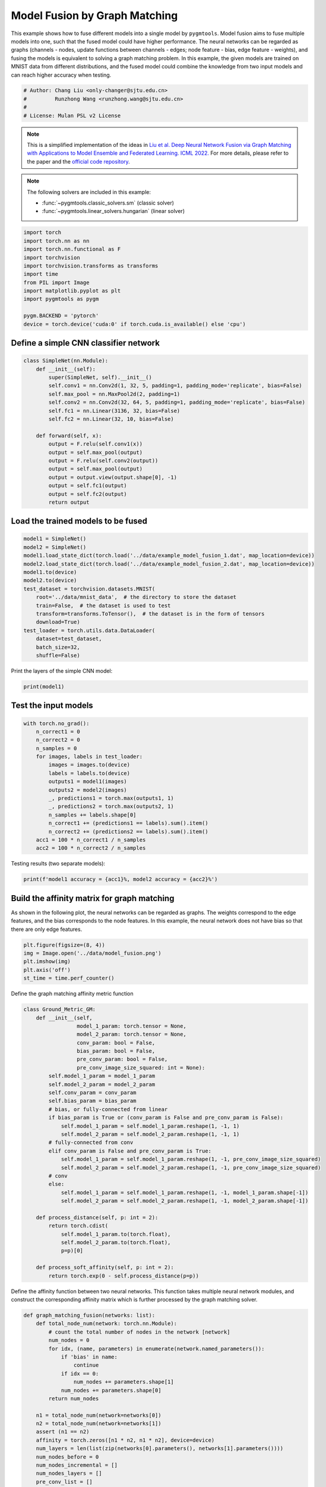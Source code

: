 
.. DO NOT EDIT.
.. THIS FILE WAS AUTOMATICALLY GENERATED BY SPHINX-GALLERY.
.. TO MAKE CHANGES, EDIT THE SOURCE PYTHON FILE:
.. "auto_examples/pytorch/plot_model_fusion_pytorch.py"
.. LINE NUMBERS ARE GIVEN BELOW.

.. only:: html

    .. note::
        :class: sphx-glr-download-link-note

        Click :ref:`here <sphx_glr_download_auto_examples_pytorch_plot_model_fusion_pytorch.py>`
        to download the full example code

.. rst-class:: sphx-glr-example-title

.. _sphx_glr_auto_examples_pytorch_plot_model_fusion_pytorch.py:


==============================
Model Fusion by Graph Matching
==============================

This example shows how to fuse different models into a single model by ``pygmtools``.
Model fusion aims to fuse multiple models into one, such that the fused model could have higher performance.
The neural networks can be regarded as graphs (channels - nodes, update functions between channels - edges;
node feature - bias, edge feature - weights), and fusing the models is equivalent to solving a graph matching
problem. In this example, the given models are trained on MNIST data from different distributions, and the
fused model could combine the knowledge from two input models and can reach higher accuracy when testing.

.. GENERATED FROM PYTHON SOURCE LINES 14-20

.. code-block:: default


    # Author: Chang Liu <only-changer@sjtu.edu.cn>
    #         Runzhong Wang <runzhong.wang@sjtu.edu.cn>
    #
    # License: Mulan PSL v2 License








.. GENERATED FROM PYTHON SOURCE LINES 22-33

.. note::
    This is a simplified implementation of the ideas in `Liu et al. Deep Neural Network Fusion via Graph Matching with Applications to Model Ensemble and Federated Learning. ICML 2022. <https://proceedings.mlr.press/v162/liu22k/liu22k.pdf>`_
    For more details, please refer to the paper and the `official code repository <https://github.com/Thinklab-SJTU/GAMF>`_.

.. note::
    The following solvers are included in this example:

    * :func:`~pygmtools.classic_solvers.sm` (classic solver)

    * :func:`~pygmtools.linear_solvers.hungarian` (linear solver)


.. GENERATED FROM PYTHON SOURCE LINES 33-48

.. code-block:: default


    import torch
    import torch.nn as nn
    import torch.nn.functional as F
    import torchvision
    import torchvision.transforms as transforms
    import time
    from PIL import Image
    import matplotlib.pyplot as plt
    import pygmtools as pygm

    pygm.BACKEND = 'pytorch'
    device = torch.device('cuda:0' if torch.cuda.is_available() else 'cpu')









.. GENERATED FROM PYTHON SOURCE LINES 49-52

Define a simple CNN classifier network
---------------------------------------


.. GENERATED FROM PYTHON SOURCE LINES 52-72

.. code-block:: default

    class SimpleNet(nn.Module):
        def __init__(self):
            super(SimpleNet, self).__init__()
            self.conv1 = nn.Conv2d(1, 32, 5, padding=1, padding_mode='replicate', bias=False)
            self.max_pool = nn.MaxPool2d(2, padding=1)
            self.conv2 = nn.Conv2d(32, 64, 5, padding=1, padding_mode='replicate', bias=False)
            self.fc1 = nn.Linear(3136, 32, bias=False)
            self.fc2 = nn.Linear(32, 10, bias=False)

        def forward(self, x):
            output = F.relu(self.conv1(x))
            output = self.max_pool(output)
            output = F.relu(self.conv2(output))
            output = self.max_pool(output)
            output = output.view(output.shape[0], -1)
            output = self.fc1(output)
            output = self.fc2(output)
            return output









.. GENERATED FROM PYTHON SOURCE LINES 73-76

Load the trained models to be fused
------------------------------------


.. GENERATED FROM PYTHON SOURCE LINES 76-92

.. code-block:: default

    model1 = SimpleNet()
    model2 = SimpleNet()
    model1.load_state_dict(torch.load('../data/example_model_fusion_1.dat', map_location=device))
    model2.load_state_dict(torch.load('../data/example_model_fusion_2.dat', map_location=device))
    model1.to(device)
    model2.to(device)
    test_dataset = torchvision.datasets.MNIST(
        root='../data/mnist_data',  # the directory to store the dataset
        train=False,  # the dataset is used to test
        transform=transforms.ToTensor(),  # the dataset is in the form of tensors
        download=True)
    test_loader = torch.utils.data.DataLoader(
        dataset=test_dataset,
        batch_size=32,
        shuffle=False)








.. GENERATED FROM PYTHON SOURCE LINES 93-95

Print the layers of the simple CNN model:


.. GENERATED FROM PYTHON SOURCE LINES 95-97

.. code-block:: default

    print(model1)





.. rst-class:: sphx-glr-script-out

 .. code-block:: none

    SimpleNet(
      (conv1): Conv2d(1, 32, kernel_size=(5, 5), stride=(1, 1), padding=(1, 1), bias=False, padding_mode=replicate)
      (max_pool): MaxPool2d(kernel_size=2, stride=2, padding=1, dilation=1, ceil_mode=False)
      (conv2): Conv2d(32, 64, kernel_size=(5, 5), stride=(1, 1), padding=(1, 1), bias=False, padding_mode=replicate)
      (fc1): Linear(in_features=3136, out_features=32, bias=False)
      (fc2): Linear(in_features=32, out_features=10, bias=False)
    )




.. GENERATED FROM PYTHON SOURCE LINES 98-101

Test the input models
------------------------------------


.. GENERATED FROM PYTHON SOURCE LINES 101-118

.. code-block:: default

    with torch.no_grad():
        n_correct1 = 0
        n_correct2 = 0
        n_samples = 0
        for images, labels in test_loader:
            images = images.to(device)
            labels = labels.to(device)
            outputs1 = model1(images)
            outputs2 = model2(images)
            _, predictions1 = torch.max(outputs1, 1)
            _, predictions2 = torch.max(outputs2, 1)
            n_samples += labels.shape[0]
            n_correct1 += (predictions1 == labels).sum().item()
            n_correct2 += (predictions2 == labels).sum().item()
        acc1 = 100 * n_correct1 / n_samples
        acc2 = 100 * n_correct2 / n_samples








.. GENERATED FROM PYTHON SOURCE LINES 119-121

Testing results (two separate models):


.. GENERATED FROM PYTHON SOURCE LINES 121-123

.. code-block:: default

    print(f'model1 accuracy = {acc1}%, model2 accuracy = {acc2}%')





.. rst-class:: sphx-glr-script-out

 .. code-block:: none

    model1 accuracy = 84.18%, model2 accuracy = 83.81%




.. GENERATED FROM PYTHON SOURCE LINES 124-130

Build the affinity matrix for graph matching
---------------------------------------------
As shown in the following plot, the neural networks can be regarded as graphs. The weights correspond to
the edge features, and the bias corresponds to the node features. In this example, the neural network
does not have bias so that there are only edge features.


.. GENERATED FROM PYTHON SOURCE LINES 130-137

.. code-block:: default

    plt.figure(figsize=(8, 4))
    img = Image.open('../data/model_fusion.png')
    plt.imshow(img)
    plt.axis('off')
    st_time = time.perf_counter()





.. image-sg:: /auto_examples/pytorch/images/sphx_glr_plot_model_fusion_pytorch_001.png
   :alt: plot model fusion pytorch
   :srcset: /auto_examples/pytorch/images/sphx_glr_plot_model_fusion_pytorch_001.png
   :class: sphx-glr-single-img





.. GENERATED FROM PYTHON SOURCE LINES 138-140

Define the graph matching affinity metric function


.. GENERATED FROM PYTHON SOURCE LINES 140-175

.. code-block:: default

    class Ground_Metric_GM:
        def __init__(self,
                     model_1_param: torch.tensor = None,
                     model_2_param: torch.tensor = None,
                     conv_param: bool = False,
                     bias_param: bool = False,
                     pre_conv_param: bool = False,
                     pre_conv_image_size_squared: int = None):
            self.model_1_param = model_1_param
            self.model_2_param = model_2_param
            self.conv_param = conv_param
            self.bias_param = bias_param
            # bias, or fully-connected from linear
            if bias_param is True or (conv_param is False and pre_conv_param is False):
                self.model_1_param = self.model_1_param.reshape(1, -1, 1)
                self.model_2_param = self.model_2_param.reshape(1, -1, 1)
            # fully-connected from conv
            elif conv_param is False and pre_conv_param is True:
                self.model_1_param = self.model_1_param.reshape(1, -1, pre_conv_image_size_squared)
                self.model_2_param = self.model_2_param.reshape(1, -1, pre_conv_image_size_squared)
            # conv
            else:
                self.model_1_param = self.model_1_param.reshape(1, -1, model_1_param.shape[-1])
                self.model_2_param = self.model_2_param.reshape(1, -1, model_2_param.shape[-1])

        def process_distance(self, p: int = 2):
            return torch.cdist(
                self.model_1_param.to(torch.float),
                self.model_2_param.to(torch.float),
                p=p)[0]

        def process_soft_affinity(self, p: int = 2):
            return torch.exp(0 - self.process_distance(p=p))









.. GENERATED FROM PYTHON SOURCE LINES 176-179

Define the affinity function between two neural networks. This function takes multiple neural network modules,
and construct the corresponding affinity matrix which is further processed by the graph matching solver.


.. GENERATED FROM PYTHON SOURCE LINES 179-304

.. code-block:: default

    def graph_matching_fusion(networks: list):
        def total_node_num(network: torch.nn.Module):
            # count the total number of nodes in the network [network]
            num_nodes = 0
            for idx, (name, parameters) in enumerate(network.named_parameters()):
                if 'bias' in name:
                    continue
                if idx == 0:
                    num_nodes += parameters.shape[1]
                num_nodes += parameters.shape[0]
            return num_nodes

        n1 = total_node_num(network=networks[0])
        n2 = total_node_num(network=networks[1])
        assert (n1 == n2)
        affinity = torch.zeros([n1 * n2, n1 * n2], device=device)
        num_layers = len(list(zip(networks[0].parameters(), networks[1].parameters())))
        num_nodes_before = 0
        num_nodes_incremental = []
        num_nodes_layers = []
        pre_conv_list = []
        cur_conv_list = []
        conv_kernel_size_list = []
        num_nodes_pre = 0
        is_conv = False
        pre_conv = False
        pre_conv_out_channel = 1
        is_final_bias = False
        perm_is_complete = True
        named_weight_list_0 = [named_parameter for named_parameter in networks[0].named_parameters()]
        for idx, ((_, fc_layer0_weight), (_, fc_layer1_weight)) in \
                enumerate(zip(networks[0].named_parameters(), networks[1].named_parameters())):
            assert fc_layer0_weight.shape == fc_layer1_weight.shape
            layer_shape = fc_layer0_weight.shape
            num_nodes_cur = fc_layer0_weight.shape[0]
            if len(layer_shape) > 1:
                if is_conv is True and len(layer_shape) == 2:
                    num_nodes_pre = pre_conv_out_channel
                else:
                    num_nodes_pre = fc_layer0_weight.shape[1]
            if idx >= 1 and len(named_weight_list_0[idx - 1][1].shape) == 1:
                pre_bias = True
            else:
                pre_bias = False
            if len(layer_shape) > 2:
                is_bias = False
                if not pre_bias:
                    pre_conv = is_conv
                    pre_conv_list.append(pre_conv)
                is_conv = True
                cur_conv_list.append(is_conv)
                fc_layer0_weight_data = fc_layer0_weight.data.view(
                    fc_layer0_weight.shape[0], fc_layer0_weight.shape[1], -1)
                fc_layer1_weight_data = fc_layer1_weight.data.view(
                    fc_layer1_weight.shape[0], fc_layer1_weight.shape[1], -1)
            elif len(layer_shape) == 2:
                is_bias = False
                if not pre_bias:
                    pre_conv = is_conv
                    pre_conv_list.append(pre_conv)
                is_conv = False
                cur_conv_list.append(is_conv)
                fc_layer0_weight_data = fc_layer0_weight.data
                fc_layer1_weight_data = fc_layer1_weight.data
            else:
                is_bias = True
                if not pre_bias:
                    pre_conv = is_conv
                    pre_conv_list.append(pre_conv)
                is_conv = False
                cur_conv_list.append(is_conv)
                fc_layer0_weight_data = fc_layer0_weight.data
                fc_layer1_weight_data = fc_layer1_weight.data
            if is_conv:
                pre_conv_out_channel = num_nodes_cur
            if is_bias is True and idx == num_layers - 1:
                is_final_bias = True
            if idx == 0:
                for a in range(num_nodes_pre):
                    affinity[(num_nodes_before + a) * n2 + num_nodes_before + a] \
                        [(num_nodes_before + a) * n2 + num_nodes_before + a] \
                        = 1
            if idx == num_layers - 2 and 'bias' in named_weight_list_0[idx + 1][0] or \
                    idx == num_layers - 1 and 'bias' not in named_weight_list_0[idx][0]:
                for a in range(num_nodes_cur):
                    affinity[(num_nodes_before + num_nodes_pre + a) * n2 + num_nodes_before + num_nodes_pre + a] \
                        [(num_nodes_before + num_nodes_pre + a) * n2 + num_nodes_before + num_nodes_pre + a] \
                        = 1
            if is_bias is False:
                ground_metric = Ground_Metric_GM(
                    fc_layer0_weight_data, fc_layer1_weight_data, is_conv, is_bias,
                    pre_conv, int(fc_layer0_weight_data.shape[1] / pre_conv_out_channel))
            else:
                ground_metric = Ground_Metric_GM(
                    fc_layer0_weight_data, fc_layer1_weight_data, is_conv, is_bias,
                    pre_conv, 1)

            layer_affinity = ground_metric.process_soft_affinity(p=2)

            if is_bias is False:
                pre_conv_kernel_size = fc_layer0_weight.shape[3] if is_conv else None
                conv_kernel_size_list.append(pre_conv_kernel_size)
            if is_bias is True and is_final_bias is False:
                for a in range(num_nodes_cur):
                    for c in range(num_nodes_cur):
                        affinity[(num_nodes_before + a) * n2 + num_nodes_before + c] \
                            [(num_nodes_before + a) * n2 + num_nodes_before + c] \
                            = layer_affinity[a][c]
            elif is_final_bias is False:
                for a in range(num_nodes_pre):
                    for b in range(num_nodes_cur):
                        affinity[
                        (num_nodes_before + a) * n2 + num_nodes_before:
                        (num_nodes_before + a) * n2 + num_nodes_before + num_nodes_pre,
                        (num_nodes_before + num_nodes_pre + b) * n2 + num_nodes_before + num_nodes_pre:
                        (num_nodes_before + num_nodes_pre + b) * n2 + num_nodes_before + num_nodes_pre + num_nodes_cur] \
                            = layer_affinity[a + b * num_nodes_pre].view(num_nodes_cur, num_nodes_pre).transpose(0, 1)
            if is_bias is False:
                num_nodes_before += num_nodes_pre
                num_nodes_incremental.append(num_nodes_before)
                num_nodes_layers.append(num_nodes_cur)
        # affinity = (affinity + affinity.t()) / 2
        return affinity, [n1, n2, num_nodes_incremental, num_nodes_layers, cur_conv_list, conv_kernel_size_list]









.. GENERATED FROM PYTHON SOURCE LINES 305-307

Get the affinity (similarity) matrix between model1 and model2.


.. GENERATED FROM PYTHON SOURCE LINES 307-309

.. code-block:: default

    K, params = graph_matching_fusion([model1, model2])








.. GENERATED FROM PYTHON SOURCE LINES 310-314

Align the models by graph matching
-----------------------------------
Align the channels of model1 & model2 by maximize the affinity (similarity) via graph matching algorithms.


.. GENERATED FROM PYTHON SOURCE LINES 314-318

.. code-block:: default

    n1 = params[0]
    n2 = params[1]
    X = pygm.sm(K, n1, n2)








.. GENERATED FROM PYTHON SOURCE LINES 319-326

Project ``X`` to neural network matching result. The neural network matching matrix is built by applying
Hungarian to small blocks of ``X``, because only the channels from the same neural network layer can be
matched.

.. note::
    In this example, we assume the last FC layer is aligned and need not be matched.


.. GENERATED FROM PYTHON SOURCE LINES 326-336

.. code-block:: default

    new_X = torch.zeros_like(X)
    new_X[:params[2][0], :params[2][0]] = torch.eye(params[2][0], device=device)
    for start_idx, length in zip(params[2][:-1], params[3][:-1]):  # params[2] and params[3] are the indices of layers
        slicing = slice(start_idx, start_idx + length)
        new_X[slicing, slicing] = pygm.hungarian(X[slicing, slicing])
    # assume the last FC layer is aligned
    slicing = slice(params[2][-1], params[2][-1] + params[3][-1])
    new_X[slicing, slicing] = torch.eye(params[3][-1], device=device)
    X = new_X








.. GENERATED FROM PYTHON SOURCE LINES 337-339

Visualization of the matching result. The black lines splits the channels of different layers.


.. GENERATED FROM PYTHON SOURCE LINES 339-346

.. code-block:: default

    plt.figure(figsize=(4, 4))
    plt.imshow(X.cpu().numpy(), cmap='Blues')
    for idx in params[2]:
        plt.axvline(x=idx, color='k')
        plt.axhline(y=idx, color='k')





.. image-sg:: /auto_examples/pytorch/images/sphx_glr_plot_model_fusion_pytorch_002.png
   :alt: plot model fusion pytorch
   :srcset: /auto_examples/pytorch/images/sphx_glr_plot_model_fusion_pytorch_002.png
   :class: sphx-glr-single-img





.. GENERATED FROM PYTHON SOURCE LINES 347-349

Define the alignment function: fuse the models based on matching result


.. GENERATED FROM PYTHON SOURCE LINES 349-395

.. code-block:: default

    def align(solution, fusion_proportion, networks: list, params: list):
        [_, _, num_nodes_incremental, num_nodes_layers, cur_conv_list, conv_kernel_size_list] = params
        named_weight_list_0 = [named_parameter for named_parameter in networks[0].named_parameters()]
        aligned_wt_0 = [parameter.data for name, parameter in named_weight_list_0]
        idx = 0
        num_layers = len(aligned_wt_0)
        for num_before, num_cur, cur_conv, cur_kernel_size in \
                zip(num_nodes_incremental, num_nodes_layers, cur_conv_list, conv_kernel_size_list):
            perm = solution[num_before:num_before + num_cur, num_before:num_before + num_cur]
            assert 'bias' not in named_weight_list_0[idx][0]
            if len(named_weight_list_0[idx][1].shape) == 4:
                aligned_wt_0[idx] = (perm.transpose(0, 1).to(torch.float64) @
                                     aligned_wt_0[idx].to(torch.float64).permute(2, 3, 0, 1)) \
                    .permute(2, 3, 0, 1)
            else:
                aligned_wt_0[idx] = perm.transpose(0, 1).to(torch.float64) @ aligned_wt_0[idx].to(torch.float64)
            idx += 1
            if idx >= num_layers:
                continue
            if 'bias' in named_weight_list_0[idx][0]:
                aligned_wt_0[idx] = aligned_wt_0[idx].to(torch.float64) @ perm.to(torch.float64)
                idx += 1
            if idx >= num_layers:
                continue
            if cur_conv and len(named_weight_list_0[idx][1].shape) == 2:
                aligned_wt_0[idx] = (aligned_wt_0[idx].to(torch.float64)
                                     .reshape(aligned_wt_0[idx].shape[0], 64, -1)
                                     .permute(0, 2, 1)
                                     @ perm.to(torch.float64)) \
                    .permute(0, 2, 1) \
                    .reshape(aligned_wt_0[idx].shape[0], -1)
            elif len(named_weight_list_0[idx][1].shape) == 4:
                aligned_wt_0[idx] = (aligned_wt_0[idx].to(torch.float64)
                                     .permute(2, 3, 0, 1)
                                     @ perm.to(torch.float64)) \
                    .permute(2, 3, 0, 1)
            else:
                aligned_wt_0[idx] = aligned_wt_0[idx].to(torch.float64) @ perm.to(torch.float64)
        assert idx == num_layers

        averaged_weights = []
        for idx, parameter in enumerate(networks[1].parameters()):
            averaged_weights.append((1 - fusion_proportion) * aligned_wt_0[idx] + fusion_proportion * parameter)
        return averaged_weights









.. GENERATED FROM PYTHON SOURCE LINES 396-401

Test the fused model
---------------------
The ``fusion_proportion`` variable denotes the contribution to the new model. For example, if ``fusion_proportion=0.2``,
the fused model = 80% model1 + 20% model2.


.. GENERATED FROM PYTHON SOURCE LINES 401-432

.. code-block:: default

    def align_model_and_test(X):
        acc_list = []
        for fusion_proportion in torch.arange(0, 1.1, 0.1):
            fused_weights = align(X, fusion_proportion, [model1, model2], params)

            fused_model = SimpleNet()
            state_dict = fused_model.state_dict()
            for idx, (key, _) in enumerate(state_dict.items()):
                state_dict[key] = fused_weights[idx]
            fused_model.load_state_dict(state_dict)
            fused_model.to(device)
            test_loss = 0
            correct = 0
            for data, target in test_loader:
                data = data.to(device)
                target = target.to(device)
                output = fused_model(data)
                test_loss += F.nll_loss(output, target, reduction='sum').item()
                pred = output.data.max(1, keepdim=True)[1]
                correct += pred.eq(target.data.view_as(pred)).sum()
            test_loss /= len(test_loader.dataset)
            acc = 100. * correct / len(test_loader.dataset)
            print(
                f"{1 - fusion_proportion:.2f} model1 + {fusion_proportion:.2f} model2 -> fused model accuracy: {acc:.2f}%")
            acc_list.append(acc)
        return torch.tensor(acc_list)


    print('Graph Matching Fusion')
    gm_acc_list = align_model_and_test(X)





.. rst-class:: sphx-glr-script-out

 .. code-block:: none

    Graph Matching Fusion
    1.00 model1 + 0.00 model2 -> fused model accuracy: 84.18%
    0.90 model1 + 0.10 model2 -> fused model accuracy: 85.12%
    0.80 model1 + 0.20 model2 -> fused model accuracy: 85.21%
    0.70 model1 + 0.30 model2 -> fused model accuracy: 82.52%
    0.60 model1 + 0.40 model2 -> fused model accuracy: 71.11%
    0.50 model1 + 0.50 model2 -> fused model accuracy: 53.74%
    0.40 model1 + 0.60 model2 -> fused model accuracy: 63.26%
    0.30 model1 + 0.70 model2 -> fused model accuracy: 78.51%
    0.20 model1 + 0.80 model2 -> fused model accuracy: 82.81%
    0.10 model1 + 0.90 model2 -> fused model accuracy: 83.97%
    0.00 model1 + 1.00 model2 -> fused model accuracy: 83.81%




.. GENERATED FROM PYTHON SOURCE LINES 433-435

Compare with vanilla model fusion (no matching), graph matching method stabilizes the fusion step:


.. GENERATED FROM PYTHON SOURCE LINES 435-449

.. code-block:: default

    print('No Matching Fusion')
    vanilla_acc_list = align_model_and_test(torch.eye(n1, device=device))

    plt.figure(figsize=(4, 4))
    plt.title('Fused Model Accuracy')
    plt.plot(torch.arange(0, 1.1, 0.1).numpy(), gm_acc_list.cpu().numpy(), 'r*-', label='Graph Matching Fusion')
    plt.plot(torch.arange(0, 1.1, 0.1).numpy(), vanilla_acc_list.cpu().numpy(), 'b*-', label='No Matching Fusion')
    plt.plot(torch.arange(0, 1.1, 0.1).numpy(), [acc1] * 11, '--', color="gray", label='Model1 Accuracy')
    plt.plot(torch.arange(0, 1.1, 0.1).numpy(), [acc2] * 11, '--', color="brown", label='Model2 Accuracy')
    plt.gca().set_xlabel('Fusion Proportion')
    plt.gca().set_ylabel('Accuracy (%)')
    plt.ylim((70, 87))
    plt.legend(loc=3)
    plt.show()



.. image-sg:: /auto_examples/pytorch/images/sphx_glr_plot_model_fusion_pytorch_003.png
   :alt: Fused Model Accuracy
   :srcset: /auto_examples/pytorch/images/sphx_glr_plot_model_fusion_pytorch_003.png
   :class: sphx-glr-single-img


.. rst-class:: sphx-glr-script-out

 .. code-block:: none

    No Matching Fusion
    1.00 model1 + 0.00 model2 -> fused model accuracy: 84.18%
    0.90 model1 + 0.10 model2 -> fused model accuracy: 84.01%
    0.80 model1 + 0.20 model2 -> fused model accuracy: 81.91%
    0.70 model1 + 0.30 model2 -> fused model accuracy: 74.67%
    0.60 model1 + 0.40 model2 -> fused model accuracy: 60.39%
    0.50 model1 + 0.50 model2 -> fused model accuracy: 47.16%
    0.40 model1 + 0.60 model2 -> fused model accuracy: 55.34%
    0.30 model1 + 0.70 model2 -> fused model accuracy: 72.86%
    0.20 model1 + 0.80 model2 -> fused model accuracy: 79.64%
    0.10 model1 + 0.90 model2 -> fused model accuracy: 82.56%
    0.00 model1 + 1.00 model2 -> fused model accuracy: 83.81%




.. GENERATED FROM PYTHON SOURCE LINES 450-453

Print the result summary
------------------------------------


.. GENERATED FROM PYTHON SOURCE LINES 453-458

.. code-block:: default

    end_time = time.perf_counter()
    print(f'time consumed for model fusion: {end_time - st_time:.2f} seconds')
    print(f'model1 accuracy = {acc1}%, model2 accuracy = {acc2}%')
    print(f"best fused model accuracy: {torch.max(gm_acc_list):.2f}%")





.. rst-class:: sphx-glr-script-out

 .. code-block:: none

    time consumed for model fusion: 102.27 seconds
    model1 accuracy = 84.18%, model2 accuracy = 83.81%
    best fused model accuracy: 85.21%




.. GENERATED FROM PYTHON SOURCE LINES 459-463

.. note::
    This example supports both GPU and CPU, and the online documentation is built by a CPU-only machine.
    The efficiency will be significantly improved if you run this code on GPU.



.. rst-class:: sphx-glr-timing

   **Total running time of the script:** ( 1 minutes  50.463 seconds)


.. _sphx_glr_download_auto_examples_pytorch_plot_model_fusion_pytorch.py:

.. only:: html

  .. container:: sphx-glr-footer sphx-glr-footer-example


    .. container:: sphx-glr-download sphx-glr-download-python

      :download:`Download Python source code: plot_model_fusion_pytorch.py <plot_model_fusion_pytorch.py>`

    .. container:: sphx-glr-download sphx-glr-download-jupyter

      :download:`Download Jupyter notebook: plot_model_fusion_pytorch.ipynb <plot_model_fusion_pytorch.ipynb>`


.. only:: html

 .. rst-class:: sphx-glr-signature

    `Gallery generated by Sphinx-Gallery <https://sphinx-gallery.github.io>`_
